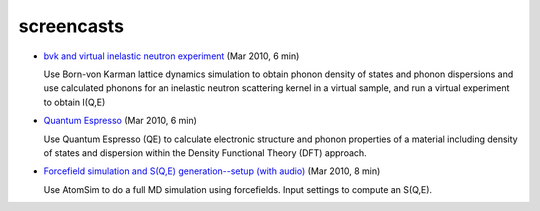 .. _screencasts:
 
screencasts
===========

* `bvk and virtual inelastic neutron experiment
  <http://docs.danse.us/VNET/movies/matter-bvk-vexp.html>`_ (Mar 2010, 6 min)

  Use Born-von Karman lattice dynamics simulation to obtain phonon
  density of states and phonon dispersions and use calculated phonons
  for an inelastic neutron scattering kernel in a virtual sample, and
  run a virtual experiment to obtain I(Q,E)

* `Quantum Espresso <http://docs.danse.us/VNET/movies/qe.html>`_ (Mar 2010, 6 min)

  Use Quantum Espresso (QE) to calculate electronic structure and phonon properties
  of a material including density of states and dispersion within the Density
  Functional Theory (DFT) approach.
  
* `Forcefield simulation and S(Q,E) generation--setup (with audio) <http://docs.danse.us/VNET/movies/st_screencast.mov>`_ (Mar 2010, 8 min)

  Use AtomSim to do a full MD simulation using forcefields.  Input settings to compute
  an S(Q,E).